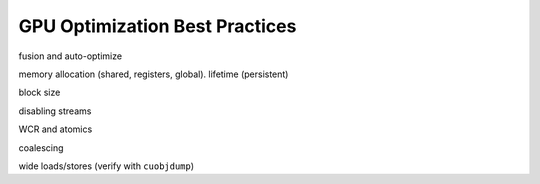 GPU Optimization Best Practices
===============================

fusion and auto-optimize

memory allocation (shared, registers, global). lifetime (persistent)

block size

disabling streams

WCR and atomics

coalescing

wide loads/stores (verify with ``cuobjdump``)

